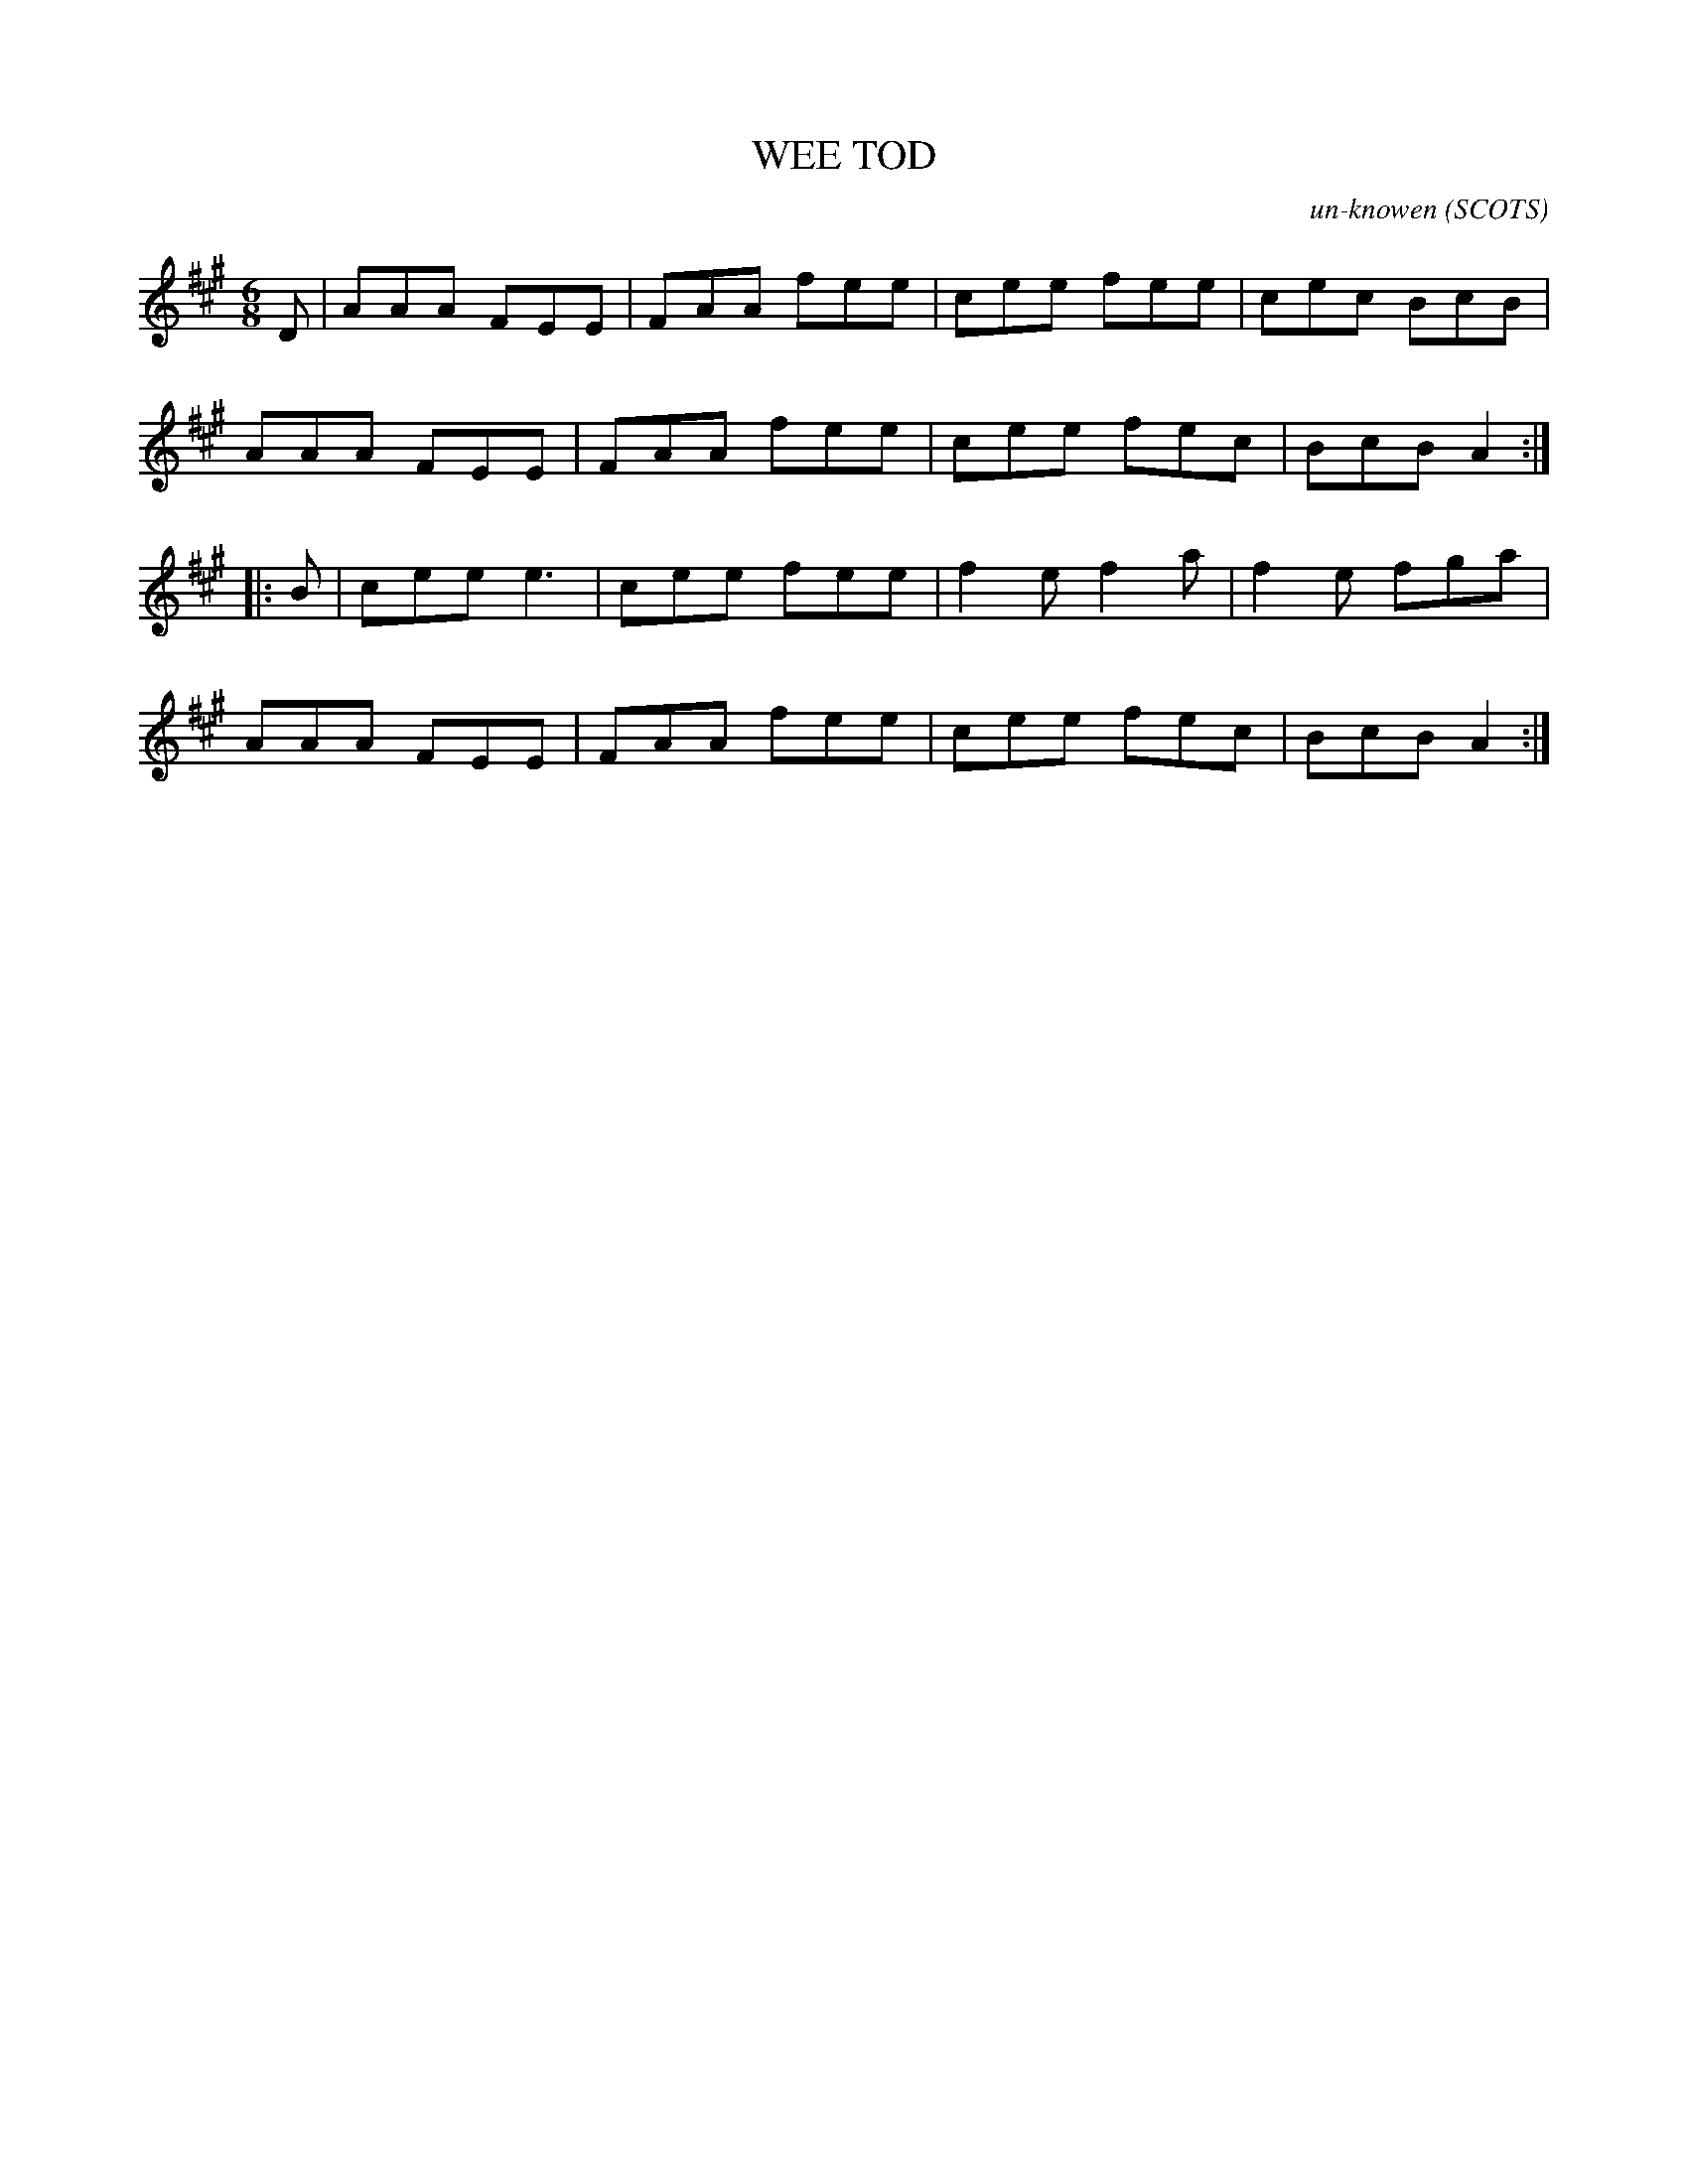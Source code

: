X: 1
T: WEE TOD
C: un-knowen
O: SCOTS
S: FROM THE MAN WHO COMP-BALLYMAC+SILVER BIRTCH=LES,CRAIG, CULLYBACY,CO-ANTRIM
Z: SEE-http://www.hastetothewedding.com/
R: jig
M: 6/8
L: 1/8
%Q: 3/8=130
Z: Contributed 20040818200657 by JAMES McAULEY
K: A
D |\
AAA FEE | FAA fee | cee fee | cec BcB |
AAA FEE | FAA fee | cee fec | BcB A2 :|
|: B |\
cee e3  | cee fee | f2e f2a | f2e fga |
AAA FEE | FAA fee | cee fec | BcB A2 :|
